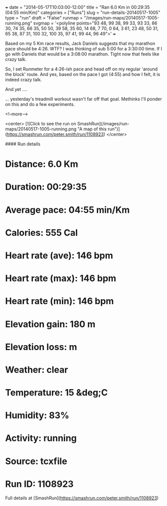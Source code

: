 +++
date = "2014-05-17T10:03:00-12:00"
title = "Ran 6.0 Km in 00:29:35 (04:55 min/Km)"
categories = ["Runs"]
slug = "run-details-20140517-1005"
type = "run"
draft = "False"
runmap = "/images/run-maps/20140517-1005-running.png"
svgmap = '<polyline points="93 48, 99 38, 99 33, 93 33, 86 30, 74 35, 66 35, 50 50, 39 58, 35 60, 14 68, 7 70, 0 64, 3 61, 23 48, 50 31, 65 38, 87 31, 100 32, 100 35, 97 41, 99 44, 96 49">'
+++

Based on my 5 Km race results, Jack Daniels suggests that my marathon pace should be 4:26. WTF? I was thinking of sub 5:00 for a 3:30:00 time. If I go with Daniels that would be a 3:08:00 marathon. Tight now that feels like crazy talk. 

So, I set Runmeter for a 4:26-ish pace and head off on my regular 'around the block' route. And yes, based on the pace I got (4:55) and how I felt, it is indeed crazy talk. 

And yet ....

... yesterday's treadmill workout wasn't far off that goal. Methinks I'll ponder on this and do a few experiments. 




<!--more-->

<center>
[![Click to see the run on SmashRun](/images/run-maps/20140517-1005-running.png "A map of this run")](https://smashrun.com/peter.smith/run/1108923)
</center>

#### Run details

* Distance: 6.0 Km
* Duration: 00:29:35
* Average pace: 04:55 min/Km
* Calories: 555 Cal
* Heart rate (ave): 146 bpm
* Heart rate (max): 146 bpm
* Heart rate (min): 146 bpm
* Elevation gain: 180 m
* Elevation loss:  m
* Weather: clear
* Temperature: 15 &deg;C
* Humidity: 83%
* Activity: running
* Source: tcxfile
* Run ID: 1108923

Full details at [SmashRun](https://smashrun.com/peter.smith/run/1108923)